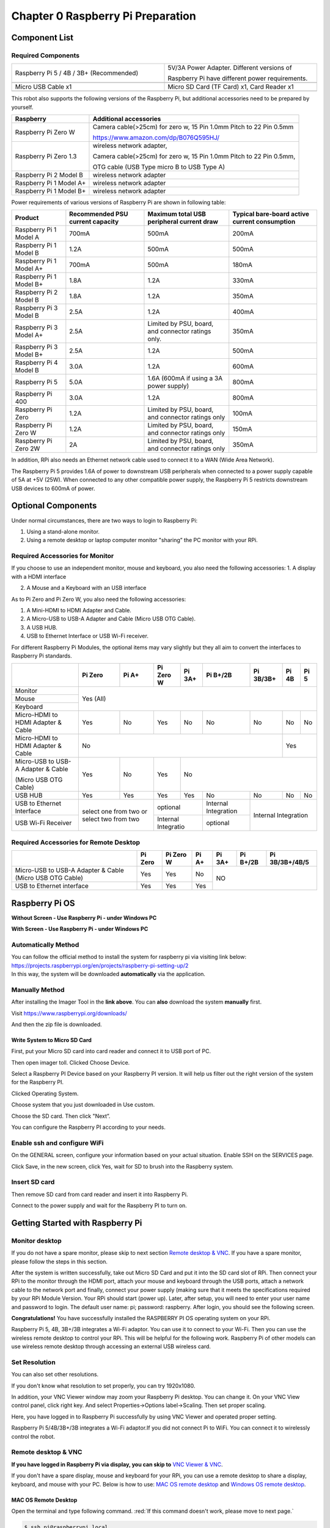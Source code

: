 ##############################################################################
Chapter 0 Raspberry Pi Preparation
##############################################################################

Component List 
****************************************************************

Required Components
================================================================

.. list-table:: 
    :width: 100%
    :widths: 50 50
    :align: center
    :class: product-table

    *   -   Raspberry Pi 5 / 4B / 3B+ (Recommended) 
        -   5V/3A Power Adapter. Different versions of  
  
            Raspberry Pi have different power requirements.
    *   -   |Preparation00|
        -   |Preparation01|
    *   -   Micro USB Cable x1
        -   Micro SD Card (TF Card) x1, Card Reader x1
    *   -   |Preparation02|
        -   |Preparation03|


.. |Preparation00| image:: ../_static/imgs/Preparation/Preparation00.png
.. |Preparation01| image:: ../_static/imgs/Preparation/Preparation01.png
.. |Preparation02| image:: ../_static/imgs/Preparation/Preparation02.png
.. |Preparation03| image:: ../_static/imgs/Preparation/Preparation03.png

This robot also supports the following versions of the Raspberry Pi, but additional accessories need to be prepared by yourself. 

.. table:: 
    :class: zebra

    +--------------------------------------------+------------------------------------------------------------------------+
    |  Raspberry                                 | Additional accessories                                                 |      
    +============================================+========================================================================+
    |                                            | Camera cable(>25cm) for zero w, 15 Pin 1.0mm Pitch to 22 Pin 0.5mm     |
    |  Raspberry Pi Zero W                       |                                                                        |
    |                                            | https://www.amazon.com/dp/B076Q595HJ/                                  |     
    +--------------------------------------------+------------------------------------------------------------------------+
    |                                            | wireless network adapter,                                              |      
    |                                            |                                                                        |     
    |  Raspberry Pi Zero 1.3                     | Camera cable(>25cm) for zero w, 15 Pin 1.0mm Pitch to 22 Pin 0.5mm,    |     
    |                                            |                                                                        |     
    |                                            | OTG cable (USB Type micro B to USB Type A)                             |     
    +--------------------------------------------+------------------------------------------------------------------------+
    |  Raspberry Pi 2 Model B                    | wireless network adapter                                               |     
    +--------------------------------------------+------------------------------------------------------------------------+
    |  Raspberry Pi 1 Model A+                   | wireless network adapter                                               |     
    +--------------------------------------------+------------------------------------------------------------------------+
    |  Raspberry Pi 1 Model B+                   | wireless network adapter                                               |     
    +--------------------------------------------+------------------------------------------------------------------------+
    
Power requirements of various versions of Raspberry Pi are shown in following table:

.. table:: 
    :class: zebra
    :align: center

    +-------------------------+----------------------------------+----------------------------------------------------+------------------------------------------------+
    | Product                 | Recommended PSU current capacity | Maximum total USB peripheral current draw          | Typical bare-board active current consumption  |
    +=========================+==================================+====================================================+================================================+
    | Raspberry Pi 1 Model A  | 700mA                            | 500mA                                              | 200mA                                          |
    +-------------------------+----------------------------------+----------------------------------------------------+------------------------------------------------+
    | Raspberry Pi 1 Model B  | 1.2A                             | 500mA                                              | 500mA                                          |
    +-------------------------+----------------------------------+----------------------------------------------------+------------------------------------------------+
    | Raspberry Pi 1 Model A+ | 700mA                            | 500mA                                              | 180mA                                          |
    +-------------------------+----------------------------------+----------------------------------------------------+------------------------------------------------+
    | Raspberry Pi 1 Model B+ | 1.8A                             | 1.2A                                               | 330mA                                          |
    +-------------------------+----------------------------------+----------------------------------------------------+------------------------------------------------+
    | Raspberry Pi 2 Model B  | 1.8A                             | 1.2A                                               | 350mA                                          |
    +-------------------------+----------------------------------+----------------------------------------------------+------------------------------------------------+
    | Raspberry Pi 3 Model B  | 2.5A                             | 1.2A                                               | 400mA                                          |
    +-------------------------+----------------------------------+----------------------------------------------------+------------------------------------------------+
    | Raspberry Pi 3 Model A+ | 2.5A                             | Limited by PSU, board, and connector ratings only. | 350mA                                          |
    +-------------------------+----------------------------------+----------------------------------------------------+------------------------------------------------+
    | Raspberry Pi 3 Model B+ | 2.5A                             | 1.2A                                               | 500mA                                          |
    +-------------------------+----------------------------------+----------------------------------------------------+------------------------------------------------+
    | Raspberry Pi 4 Model B  | 3.0A                             | 1.2A                                               | 600mA                                          |
    +-------------------------+----------------------------------+----------------------------------------------------+------------------------------------------------+
    | Raspberry Pi 5          | 5.0A                             | 1.6A (600mA if using a 3A power supply)            | 800mA                                          |
    +-------------------------+----------------------------------+----------------------------------------------------+------------------------------------------------+
    | Raspberry Pi 400        | 3.0A                             | 1.2A                                               | 800mA                                          |
    +-------------------------+----------------------------------+----------------------------------------------------+------------------------------------------------+
    | Raspberry Pi Zero       | 1.2A                             | Limited by PSU, board, and connector ratings only  | 100mA                                          |
    +-------------------------+----------------------------------+----------------------------------------------------+------------------------------------------------+
    | Raspberry Pi Zero W     | 1.2A                             | Limited by PSU, board, and connector ratings only  | 150mA                                          |
    +-------------------------+----------------------------------+----------------------------------------------------+------------------------------------------------+
    | Raspberry Pi Zero 2W    | 2A                               | Limited by PSU, board, and connector ratings only  | 350mA                                          |
    +-------------------------+----------------------------------+----------------------------------------------------+------------------------------------------------+

.. seealso:: 

    For more details, please refer to https://www.raspberrypi.org/help/faqs/#powerReqs

In addition, RPi also needs an Ethernet network cable used to connect it to a WAN (Wide Area Network).

The Raspberry Pi 5 provides 1.6A of power to downstream USB peripherals when connected to a power supply capable of 5A at +5V (25W). When connected to any other compatible power supply, the Raspberry Pi 5 restricts downstream USB devices to 600mA of power.

Optional Components
****************************************************************

Under normal circumstances, there are two ways to login to Raspberry Pi: 

1) Using a stand-alone monitor. 

2) Using a remote desktop or laptop computer monitor "sharing” the PC monitor with your RPi.

Required Accessories for Monitor
================================================================

If you choose to use an independent monitor, mouse and keyboard, you also need the following accessories:
1. A display with a HDMI interface

2. A Mouse and a Keyboard with an USB interface

As to Pi Zero and Pi Zero W, you also need the following accessories:

1.	A Mini-HDMI to HDMI Adapter and Cable.

2.	A Micro-USB to USB-A Adapter and Cable (Micro USB OTG Cable). 

3.	A USB HUB.

4.	USB to Ethernet Interface or USB Wi-Fi receiver. 

For different Raspberry Pi Modules, the optional items may vary slightly but they all aim to convert the interfaces to Raspberry Pi standards.

.. table:: 
    :class: zebra text-center
    :align: center

    +-------------------------------------+--------------------------------------------+--------+----------------------+---------+----------------------+-----------+-------+-------+
    |                                     | Pi Zero                                    | Pi A+  | Pi Zero W            | Pi 3A+  | Pi B+/2B             | Pi 3B/3B+ | Pi 4B | Pi 5  |
    +=====================================+============================================+========+======================+=========+======================+===========+=======+=======+
    | Monitor                             | Yes (All)                                                                                                                               |
    +-------------------------------------+                                                                                                                                         +
    | Mouse                               |                                                                                                                                         |
    +-------------------------------------+                                                                                                                                         +
    | Keyboard                            |                                                                                                                                         |
    +-------------------------------------+--------------------------------------------+--------+----------------------+---------+----------------------+-----------+-------+-------+
    | Micro-HDMI to HDMI Adapter & Cable  | Yes                                        | No     | Yes                  | No      | No                   | No        | No    | No    |
    +-------------------------------------+--------------------------------------------+--------+----------------------+---------+----------------------+-----------+-------+-------+
    | Micro-HDMI to HDMI Adapter & Cable  | No                                                                                                                      | Yes           |
    +-------------------------------------+--------------------------------------------+--------+----------------------+---------+----------------------+-----------+-------+-------+
    | Micro-USB to USB-A Adapter & Cable  | Yes                                        | No     | Yes                  | No                                                         |
    |                                     |                                            |        |                      |                                                            |          
    | (Micro USB OTG Cable)               |                                            |        |                      |                                                            |   
    +-------------------------------------+--------------------------------------------+--------+----------------------+---------+----------------------+-----------+-------+-------+
    | USB HUB                             | Yes                                        | Yes    | Yes                  | Yes     | No                   | No        | No    | No    |
    +-------------------------------------+--------------------------------------------+--------+----------------------+---------+----------------------+-----------+-------+-------+
    | USB to Ethernet Interface           | select one from two or select two from two          | optional                       | Internal Integration |                           |
    +-------------------------------------+                                                     +--------------------------------+----------------------+Internal Integration       |
    | USB Wi-Fi Receiver                  |                                                     | Internal Integratio            | optional             |                           |
    +-------------------------------------+--------------------------------------------+--------+--------------------------------+----------------------+-----------+-------+-------+

Required Accessories for Remote Desktop
================================================================

+----------------------------------------------------------+---------+-----------+-------+--------+----------+----------------+
|                                                          | Pi Zero | Pi Zero W | Pi A+ | Pi 3A+ | Pi B+/2B | Pi 3B/3B+/4B/5 |
+==========================================================+=========+===========+=======+========+==========+================+
| Micro-USB to USB-A Adapter & Cable (Micro USB OTG Cable) | Yes     | Yes       | No    | NO                                 |
+----------------------------------------------------------+---------+-----------+-------+                                    +
| USB to Ethernet interface                                | Yes     | Yes       | Yes   |                                    |
+----------------------------------------------------------+---------+-----------+-------+--------+----------+----------------+

Raspberry Pi OS
****************************************************************

**Without Screen - Use Raspberry Pi - under Windows PC**

.. raw:: html

   <iframe style="display: block; margin: 0 auto;" height="421.875" width="750" src="https://www.youtube.com/embed/7vA5utwzY0E" frameborder="0" allowfullscreen></iframe>

**With Screen - Use Raspberry Pi - under Windows PC**

.. raw:: html

   <iframe style="display: block; margin: 0 auto;" height="421.875" width="750" src="https://www.youtube.com/embed/HEywFsFrj3I" frameborder="0" allowfullscreen></iframe>

Automatically Method
================================================================

| You can follow the official method to install the system for raspberry pi via visiting link below:
| https://projects.raspberrypi.org/en/projects/raspberry-pi-setting-up/2
| In this way, the system will be downloaded **automatically** via the application. 

Manually Method
================================================================

After installing the Imager Tool in the **link above**. You can **also** download the system **manually** first. 

Visit https://www.raspberrypi.org/downloads/


.. image:: ../_static/imgs/Preparation/install-system-01.png

.. image:: ../_static/imgs/Preparation/install-system-02.png

And then the zip file is downloaded. 

Write System to Micro SD Card 
----------------------------------------------------------------

First, put your Micro SD card into card reader and connect it to USB port of PC. 

.. image:: ../_static/imgs/Preparation/install-system-03.png

Then open imager toll. Clicked Choose Device.

.. image:: ../_static/imgs/Preparation/install-system-04.png

Select a Raspberry PI Device based on your Raspberry PI version. It will help us filter out the right version of the system for the Raspberry PI.

.. image:: ../_static/imgs/Preparation/install-system-05.png

Clicked Operating System. 

.. image:: ../_static/imgs/Preparation/install-system-06.png

Choose system that you just downloaded in Use custom.

.. image:: ../_static/imgs/Preparation/install-system-07.png

Choose the SD card. Then click "Next”. 

.. image:: ../_static/imgs/Preparation/install-system-08.png

You can configure the Raspberry PI according to your needs.

.. image:: ../_static/imgs/Preparation/install-system-09.png

Enable ssh and configure WiFi
================================================================
On the GENERAL screen, configure your information based on your actual situation.
Enable SSH on the SERVICES page.

.. image:: ../_static/imgs/Preparation/install-system-10.png
    :width: 48%

.. image:: ../_static/imgs/Preparation/install-system-11.png
    :width: 48%

Click Save, in the new screen, click Yes, wait for SD to brush into the Raspberry system.

.. image:: ../_static/imgs/Preparation/install-system-12.png

Insert SD card
================================================================
Then remove SD card from card reader and insert it into Raspberry Pi.

.. image:: ../_static/imgs/Preparation/install-system-13.png

Connect to the power supply and wait for the Raspberry PI to turn on.

Getting Started with Raspberry Pi
****************************************************************

Monitor desktop
================================================================
If you do not have a spare monitor, please skip to next section `Remote desktop & VNC`_. If you have a spare monitor, please follow the steps in this section. 

After the system is written successfully, take out Micro SD Card and put it into the SD card slot of RPi. Then connect your RPi to the monitor through the HDMI port, attach your mouse and keyboard through the USB ports, attach a network cable to the network port and finally, connect your power supply (making sure that it meets the specifications required by your RPi Module Version. Your RPi should start (power up). Later, after setup, you will need to enter your user name and password to login. The default user name: pi; password: raspberry. After login, you should see the following screen.

.. image:: ../_static/imgs/Preparation/install-system-14.png

**Congratulations!** You have successfully installed the RASPBERRY PI OS operating system on your RPi.

Raspberry Pi 5, 4B, 3B+/3B integrates a Wi-Fi adaptor. You can use it to connect to your Wi-Fi. Then you can use the wireless remote desktop to control your RPi. This will be helpful for the following work. Raspberry Pi of other models can use wireless remote desktop through accessing an external USB wireless card.

.. image:: ../_static/imgs/Preparation/install-system-15.png

Set Resolution
================================================================

You can also set other resolutions. 

.. image:: ../_static/imgs/Preparation/Preparation04.png
    :align: center

If you don't know what resolution to set properly, you can try 1920x1080.

.. image:: ../_static/imgs/Preparation/Preparation05.png
    :align: center

In addition, your VNC Viewer window may zoom your Raspberry Pi desktop. You can change it. On your VNC View control panel, click right key. And select Properties->Options label->Scaling. Then set proper scaling. 

.. image:: ../_static/imgs/Preparation/Preparation06.png
    :align: center

.. image:: ../_static/imgs/Preparation/Preparation07.png
    :align: center

Here, you have logged in to Raspberry Pi successfully by using VNC Viewer and operated proper setting.

Raspberry Pi 5/4B/3B+/3B integrates a Wi-Fi adaptor.If you did not connect Pi to WiFi. You can connect it to wirelessly control the robot.

.. image:: ../_static/imgs/Preparation/Preparation08.png
    :align: center

Remote desktop & VNC
================================================================

**If you have logged in Raspberry Pi via display, you can skip to** `VNC Viewer & VNC`_.

If you don't have a spare display, mouse and keyboard for your RPi, you can use a remote desktop to share a display, keyboard, and mouse with your PC. Below is how to use: 
`MAC OS remote desktop`_ and `Windows OS remote desktop`_.

MAC OS Remote Desktop
----------------------------------------------------------------

Open the terminal and type following command. :red:`If this command doesn't work, please move to next page.`

.. code-block:: console

    $ ssh pi@raspberrypi.local

The password is **raspberry** by default, case sensitive. You may need to type **yes** during the process.

.. image:: ../_static/imgs/Preparation/install-system-16.png

.. image:: ../_static/imgs/Preparation/install-system-17.png

You can also use the IP address to log in Pi. 

Enter **router** client to **inquiry IP address** named **"raspberry pi”**. For example, I have inquired to **my RPi IP address, and it is "192.168.1.95".**

Open the terminal and type following command.

.. code-block:: console

    $ ssh pi@192.168.1.95

When you see :red:`pi@raspberrypi:`:blue:`~ $`, you have logged in Pi successfully. Then you can skip to next section.

.. image:: ../_static/imgs/Preparation/install-system-18.png

Then you can skip to `VNC Viewer & VNC`_.

Windows OS Remote Desktop
----------------------------------------------------------------
**If you are using win10, you can use follow way to login Raspberry Pi without desktop.**
Press `Win+R`. Enter `cmd`. Then use this command to check IP:

.. code-block:: console

    $ ping -4 raspberrypi.local

.. image:: ../_static/imgs/Preparation/install-system-19.png

| Then 192.168.1.147 is my Raspberry Pi IP.
| Or enter **router** client to **inquiry IP address** named **"raspberrypi”**. For example, I have inquired to **my RPi IP address, and it is "192.168.1.95".**

.. code-block:: console
    
    $ ssh pi@xxxxxxxxxxx(IP address)

Enter the following command:

.. code-block:: console
    
    $ ssh pi@192.168.1.95

.. image:: ../_static/imgs/Preparation/install-system-20.png

VNC Viewer & VNC
----------------------------------------------------------------

Enable VNC
^^^^^^^^^^^^^^^^^^^^^^^^^^^^^^^^^^^^^^^^^^^^^^^^^^^^^^^^^^^^^^^^

Type the following command. And select Interface Options->P5 VNC -> Enter->Yes->OK. Here Raspberry Pi may need be restarted, and choose ok. Then open VNC interface. 

.. code-block:: console
    
    $ sudo raspi-config

.. image:: ../_static/imgs/Preparation/install-system-21.png

.. image:: ../_static/imgs/Preparation/install-system-22.png

.. image:: ../_static/imgs/Preparation/install-system-23.png

.. image:: ../_static/imgs/Preparation/install-system-24.png

| Then download and install VNC Viewer according to your computer system by click following link:
| https://www.realvnc.com/en/connect/download/viewer/
| After installation is completed, open VNC Viewer. And click File -> New Connection. Then the interface is shown below. 

.. image:: ../_static/imgs/Preparation/install-system-25.png

| Enter ip address of your Raspberry Pi and fill in a name. Then click OK.
| Then on the VNC Viewer panel, double-click new connection you just created, 

.. image:: ../_static/imgs/Preparation/install-system-26.png

and the following dialog box pops up.  

.. image:: ../_static/imgs/Preparation/install-system-27.png

Enter username: **pi** and Password: **raspberry**. And click OK.     

.. image:: ../_static/imgs/Preparation/install-system-28.png

Here, you have logged in to Raspberry Pi successfully by using VNC Viewer

.. image:: ../_static/imgs/Preparation/install-system-29.png

If there is black window, please set resolution.

set resolution
^^^^^^^^^^^^^^^^^^^^^^^^^^^^^^^^^^^^^^^^^^^^^^^^^^^^^^^^^^^^^^^^
You can also set other resolutions. 

.. image:: ../_static/imgs/Preparation/install-system-30.png

If you don't know what resolution to set properly, you can try 1920x1080.

.. image:: ../_static/imgs/Preparation/install-system-31.png

In addition, your VNC Viewer window may zoom your Raspberry Pi desktop. You can change it. On your VNC View control panel, click right key. And select Properties->Options label->Scaling. Then set proper scaling. 

.. image:: ../_static/imgs/Preparation/install-system-32.png

.. image:: ../_static/imgs/Preparation/install-system-33.png

Here, you have logged in to Raspberry Pi successfully by using VNC Viewer and operated proper setting.

Raspberry Pi 5/4B/3B+/3B integrates a Wi-Fi adaptor.If you did not connect Pi to WiFi. You can connect it to wirelessly control the robot.

.. image:: ../_static/imgs/Preparation/install-system-34.png
